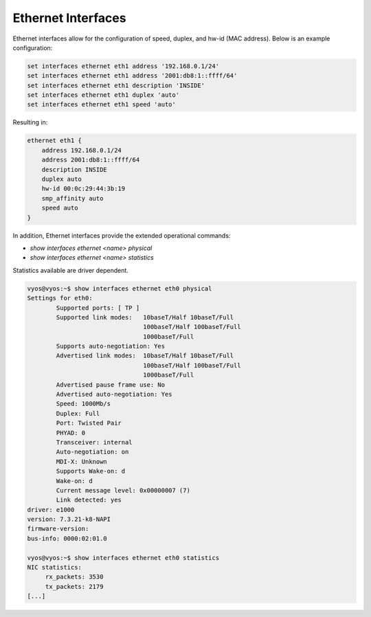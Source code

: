 
Ethernet Interfaces
-------------------
.. _interfaces-ethernet:

Ethernet interfaces allow for the configuration of speed, duplex, and hw-id
(MAC address). Below is an example configuration:

.. code-block:: console

  set interfaces ethernet eth1 address '192.168.0.1/24'
  set interfaces ethernet eth1 address '2001:db8:1::ffff/64'
  set interfaces ethernet eth1 description 'INSIDE'
  set interfaces ethernet eth1 duplex 'auto'
  set interfaces ethernet eth1 speed 'auto'

Resulting in:

.. code-block:: console

  ethernet eth1 {
      address 192.168.0.1/24
      address 2001:db8:1::ffff/64
      description INSIDE
      duplex auto
      hw-id 00:0c:29:44:3b:19
      smp_affinity auto
      speed auto
  }

In addition, Ethernet interfaces provide the extended operational commands:

* `show interfaces ethernet <name> physical`
* `show interfaces ethernet <name> statistics` 

Statistics available are driver dependent.

.. code-block:: console

  vyos@vyos:~$ show interfaces ethernet eth0 physical
  Settings for eth0:
          Supported ports: [ TP ]
          Supported link modes:   10baseT/Half 10baseT/Full
                                  100baseT/Half 100baseT/Full
                                  1000baseT/Full
          Supports auto-negotiation: Yes
          Advertised link modes:  10baseT/Half 10baseT/Full
                                  100baseT/Half 100baseT/Full
                                  1000baseT/Full
          Advertised pause frame use: No
          Advertised auto-negotiation: Yes
          Speed: 1000Mb/s
          Duplex: Full
          Port: Twisted Pair
          PHYAD: 0
          Transceiver: internal
          Auto-negotiation: on
          MDI-X: Unknown
          Supports Wake-on: d
          Wake-on: d
          Current message level: 0x00000007 (7)
          Link detected: yes
  driver: e1000
  version: 7.3.21-k8-NAPI
  firmware-version:
  bus-info: 0000:02:01.0

  vyos@vyos:~$ show interfaces ethernet eth0 statistics
  NIC statistics:
       rx_packets: 3530
       tx_packets: 2179
  [...]

